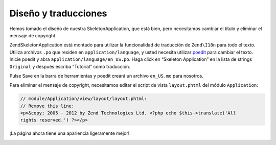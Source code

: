 .. _user-guide.styling-and-translations:

#####################
Diseño y traducciones
#####################

Hemos tomado el diseño de nuestra SkeletonApplication, que está bien, pero necesitamos
cambiar el título y eliminar el mensaje de copyright.

ZendSkeletonApplication está montado para utilizar la funcionalidad de
traducción de ``Zend\I18n`` para todo el texto. Utiliza archivos ``.po`` que residen en
``application/language``, y usted necesita utilizar `poedit
<http://www.poedit.net/download.php/>`_ para cambiar el texto. Inicie poedit y
abra ``application/language/en_US.po``. Haga click en “Skeleton Application” en la lista
de strings ``Original`` y después escriba “Tutorial” como traducción.

.. image:: ../images/user-guide.styling-and-translations.poedit.png

Pulse Save en la barra de herramientas y poedit creará un archivo ``en_US.mo`` para nosotros.

Para eliminar el mensaje de copyright, necesitamos editar el script de vista ``layout.phtml``
del módulo ``Application``:

.. code-block:: php

    // module/Application/view/layout/layout.phtml:
    // Remove this line:
    <p>&copy; 2005 - 2012 by Zend Technologies Ltd. <?php echo $this->translate('All 
    rights reserved.') ?></p>

¡La página ahora tiene una apariencia ligeramente mejor!

.. image:: ../images/user-guide.styling-and-translations.translated-image.png
    :width: 940 px
